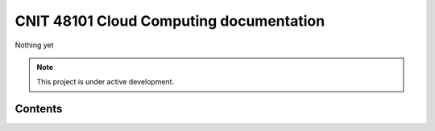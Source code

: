 CNIT 48101 Cloud Computing documentation
===================================

Nothing yet

.. note::

   This project is under active development.

Contents
--------
